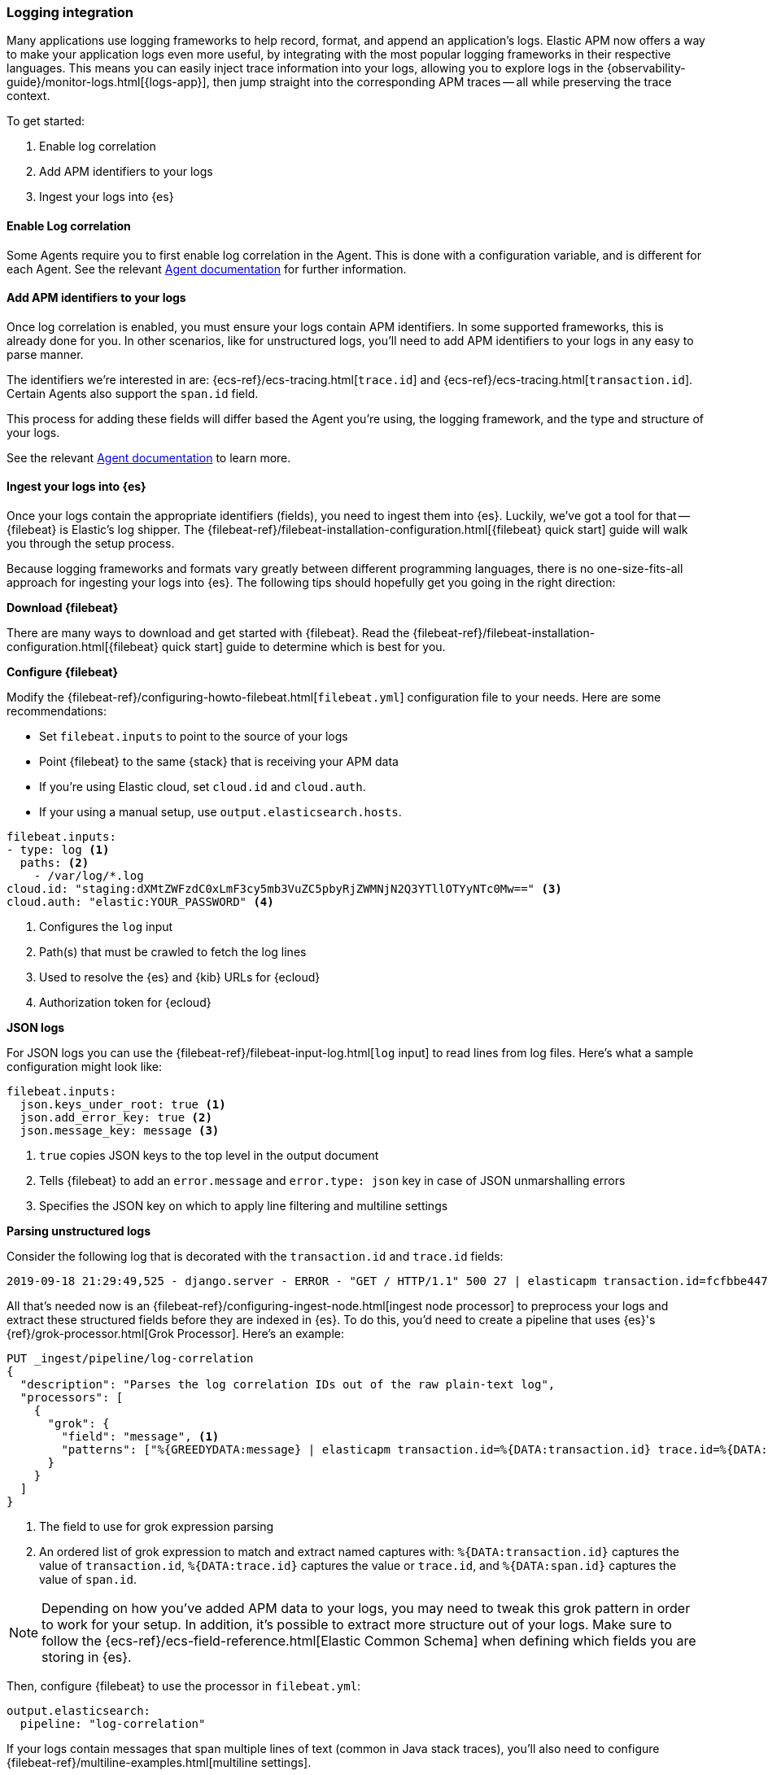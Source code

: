 [[log-correlation]]
=== Logging integration

Many applications use logging frameworks to help record, format, and append an application's logs.
Elastic APM now offers a way to make your application logs even more useful,
by integrating with the most popular logging frameworks in their respective languages.
This means you can easily inject trace information into your logs,
allowing you to explore logs in the {observability-guide}/monitor-logs.html[{logs-app}],
then jump straight into the corresponding APM traces -- all while preserving the trace context.

To get started:

. Enable log correlation
. Add APM identifiers to your logs
. Ingest your logs into {es}

[float]
==== Enable Log correlation

Some Agents require you to first enable log correlation in the Agent.
This is done with a configuration variable, and is different for each Agent.
See the relevant https://www.elastic.co/guide/en/apm/agent/index.html[Agent documentation] for further information.

// Not enough of the Agent docs are ready yet.
// Commenting these out and will replace when ready.
// * *Java*: {apm-java-ref-v}/config-logging.html#config-enable-log-correlation[`enable_log_correlation`]
// * *.NET*: {apm-dotnet-ref-v}/[]
// * *Node.js*: {apm-node-ref-v}/[]
// * *Python*: {apm-py-ref-v}/[]
// * *Ruby*: {apm-ruby-ref-v}/[]
// * *Rum*: {apm-rum-ref-v}/[]

[float]
==== Add APM identifiers to your logs

Once log correlation is enabled,
you must ensure your logs contain APM identifiers.
In some supported frameworks, this is already done for you.
In other scenarios, like for unstructured logs,
you'll need to add APM identifiers to your logs in any easy to parse manner.

The identifiers we're interested in are: {ecs-ref}/ecs-tracing.html[`trace.id`] and
{ecs-ref}/ecs-tracing.html[`transaction.id`]. Certain Agents also support the `span.id` field.

This process for adding these fields will differ based the Agent you're using, the logging framework,
and the type and structure of your logs.

See the relevant https://www.elastic.co/guide/en/apm/agent/index.html[Agent documentation] to learn more.

// Not enough of the Agent docs have been backported yet.
// Commenting these out and will replace when ready.
// * *Go*: {apm-go-ref-v}/supported-tech.html#supported-tech-logging[Logging frameworks]
// * *Java*: {apm-java-ref-v}/[] NOT merged yet https://github.com/elastic/apm-agent-java/pull/854
// * *.NET*: {apm-dotnet-ref-v}/[]
// * *Node.js*: {apm-node-ref-v}/[]
// * *Python*: {apm-py-ref-v}/[]
// * *Ruby*: {apm-ruby-ref-v}/[] Not backported yet https://www.elastic.co/guide/en/apm/agent/ruby/master/log-correlation.html
// * *Rum*: {apm-rum-ref-v}/[]

[float]
==== Ingest your logs into {es}

Once your logs contain the appropriate identifiers (fields), you need to ingest them into {es}.
Luckily, we've got a tool for that -- {filebeat} is Elastic's log shipper.
The {filebeat-ref}/filebeat-installation-configuration.html[{filebeat} quick start]
guide will walk you through the setup process.

Because logging frameworks and formats vary greatly between different programming languages,
there is no one-size-fits-all approach for ingesting your logs into {es}.
The following tips should hopefully get you going in the right direction:

**Download {filebeat}**

There are many ways to download and get started with {filebeat}.
Read the {filebeat-ref}/filebeat-installation-configuration.html[{filebeat} quick start] guide to determine which is best for you.

**Configure {filebeat}**

Modify the {filebeat-ref}/configuring-howto-filebeat.html[`filebeat.yml`] configuration file to your needs.
Here are some recommendations:

* Set `filebeat.inputs` to point to the source of your logs
* Point {filebeat} to the same {stack} that is receiving your APM data
  * If you're using Elastic cloud, set `cloud.id` and `cloud.auth`.
  * If your using a manual setup, use `output.elasticsearch.hosts`.

[source,yml]
----
filebeat.inputs:
- type: log <1>
  paths: <2>
    - /var/log/*.log
cloud.id: "staging:dXMtZWFzdC0xLmF3cy5mb3VuZC5pbyRjZWMNjN2Q3YTllOTYyNTc0Mw==" <3>
cloud.auth: "elastic:YOUR_PASSWORD" <4>
----
<1> Configures the `log` input
<2> Path(s) that must be crawled to fetch the log lines
<3> Used to resolve the {es} and {kib} URLs for {ecloud}
<4> Authorization token for {ecloud}

**JSON logs**

For JSON logs you can use the {filebeat-ref}/filebeat-input-log.html[`log` input] to read lines from log files.
Here's what a sample configuration might look like:

[source,yml]
----
filebeat.inputs:
  json.keys_under_root: true <1>
  json.add_error_key: true <2>
  json.message_key: message <3>
----
<1> `true` copies JSON keys to the top level in the output document
<2> Tells {filebeat} to add an `error.message` and `error.type: json` key in case of JSON unmarshalling errors
<3> Specifies the JSON key on which to apply line filtering and multiline settings

**Parsing unstructured logs**

Consider the following log that is decorated with the `transaction.id` and `trace.id` fields:

[source,log]
----
2019-09-18 21:29:49,525 - django.server - ERROR - "GET / HTTP/1.1" 500 27 | elasticapm transaction.id=fcfbbe447b9b6b5a trace.id=f965f4cc5b59bdc62ae349004eece70c span.id=None
----

All that's needed now is an {filebeat-ref}/configuring-ingest-node.html[ingest node processor] to preprocess your logs and
extract these structured fields before they are indexed in {es}.
To do this, you'd need to create a pipeline that uses {es}'s {ref}/grok-processor.html[Grok Processor].
Here's an example:

[source, json]
----
PUT _ingest/pipeline/log-correlation
{
  "description": "Parses the log correlation IDs out of the raw plain-text log",
  "processors": [
    {
      "grok": {
        "field": "message", <1>
        "patterns": ["%{GREEDYDATA:message} | elasticapm transaction.id=%{DATA:transaction.id} trace.id=%{DATA:trace.id} span.id=%{DATA:span.id}"] <2>
      }
    }
  ]
}
----
<1> The field to use for grok expression parsing
<2> An ordered list of grok expression to match and extract named captures with:
`%{DATA:transaction.id}` captures the value of `transaction.id`,
`%{DATA:trace.id}` captures the value or `trace.id`, and
`%{DATA:span.id}` captures the value of `span.id`.

NOTE: Depending on how you've added APM data to your logs,
you may need to tweak this grok pattern in order to work for your setup.
In addition, it's possible to extract more structure out of your logs.
Make sure to follow the {ecs-ref}/ecs-field-reference.html[Elastic Common Schema]
when defining which fields you are storing in {es}.

Then, configure {filebeat} to use the processor in `filebeat.yml`:

[source, json]
----
output.elasticsearch:
  pipeline: "log-correlation"
----

If your logs contain messages that span multiple lines of text (common in Java stack traces),
you'll also need to configure {filebeat-ref}/multiline-examples.html[multiline settings].

The following example shows how to configure {filebeat} to handle a multiline message where the first line of the message begins with a bracket ([).

[source,yml]
----
multiline.pattern: '^\['
multiline.negate: true
multiline.match: after
----
